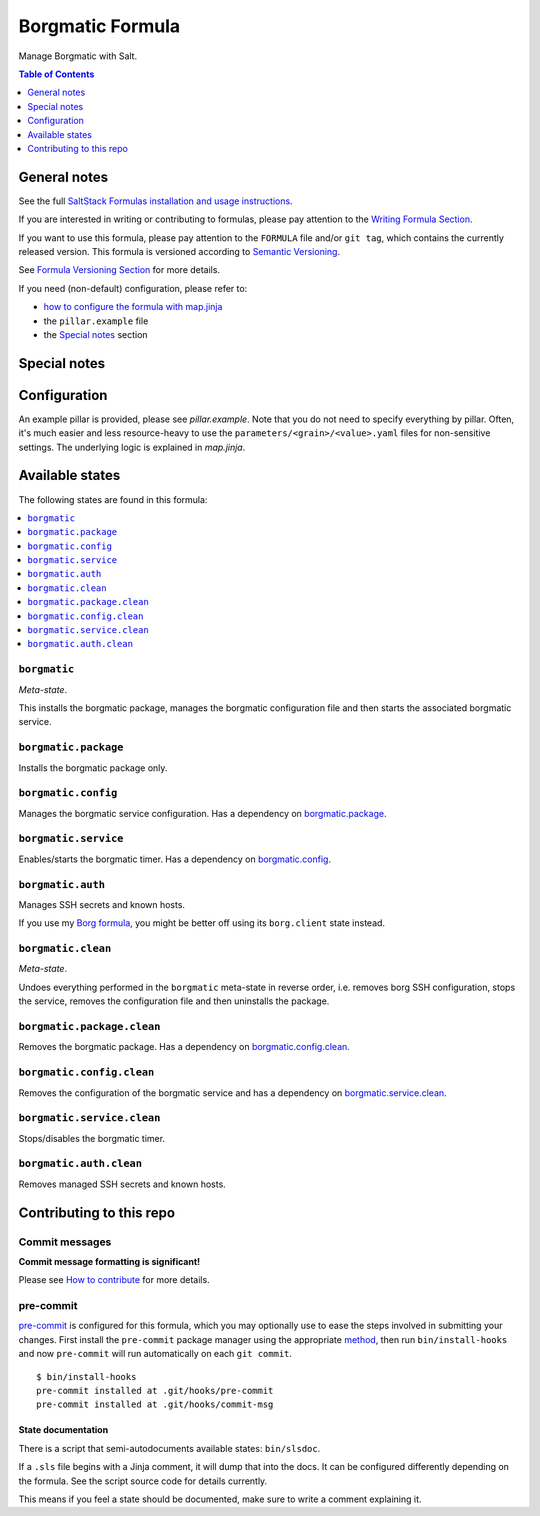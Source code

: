 .. _readme:

Borgmatic Formula
=================

|img_sr| |img_pc|

.. |img_sr| image:: https://img.shields.io/badge/%20%20%F0%9F%93%A6%F0%9F%9A%80-semantic--release-e10079.svg
   :alt: Semantic Release
   :scale: 100%
   :target: https://github.com/semantic-release/semantic-release
.. |img_pc| image:: https://img.shields.io/badge/pre--commit-enabled-brightgreen?logo=pre-commit&logoColor=white
   :alt: pre-commit
   :scale: 100%
   :target: https://github.com/pre-commit/pre-commit

Manage Borgmatic with Salt.

.. contents:: **Table of Contents**
   :depth: 1

General notes
-------------

See the full `SaltStack Formulas installation and usage instructions
<https://docs.saltproject.io/en/latest/topics/development/conventions/formulas.html>`_.

If you are interested in writing or contributing to formulas, please pay attention to the `Writing Formula Section
<https://docs.saltproject.io/en/latest/topics/development/conventions/formulas.html#writing-formulas>`_.

If you want to use this formula, please pay attention to the ``FORMULA`` file and/or ``git tag``,
which contains the currently released version. This formula is versioned according to `Semantic Versioning <http://semver.org/>`_.

See `Formula Versioning Section <https://docs.saltproject.io/en/latest/topics/development/conventions/formulas.html#versioning>`_ for more details.

If you need (non-default) configuration, please refer to:

- `how to configure the formula with map.jinja <map.jinja.rst>`_
- the ``pillar.example`` file
- the `Special notes`_ section

Special notes
-------------


Configuration
-------------
An example pillar is provided, please see `pillar.example`. Note that you do not need to specify everything by pillar. Often, it's much easier and less resource-heavy to use the ``parameters/<grain>/<value>.yaml`` files for non-sensitive settings. The underlying logic is explained in `map.jinja`.


Available states
----------------

The following states are found in this formula:

.. contents::
   :local:


``borgmatic``
^^^^^^^^^^^^^
*Meta-state*.

This installs the borgmatic package,
manages the borgmatic configuration file
and then starts the associated borgmatic service.


``borgmatic.package``
^^^^^^^^^^^^^^^^^^^^^
Installs the borgmatic package only.


``borgmatic.config``
^^^^^^^^^^^^^^^^^^^^
Manages the borgmatic service configuration.
Has a dependency on `borgmatic.package`_.


``borgmatic.service``
^^^^^^^^^^^^^^^^^^^^^
Enables/starts the borgmatic timer.
Has a dependency on `borgmatic.config`_.


``borgmatic.auth``
^^^^^^^^^^^^^^^^^^
Manages SSH secrets and known hosts.

If you use my `Borg formula <https://github.com/lkubb/salt-borg-formula>`_,
you might be better off using its ``borg.client`` state instead.


``borgmatic.clean``
^^^^^^^^^^^^^^^^^^^
*Meta-state*.

Undoes everything performed in the ``borgmatic`` meta-state
in reverse order, i.e.
removes borg SSH configuration,
stops the service,
removes the configuration file and then
uninstalls the package.


``borgmatic.package.clean``
^^^^^^^^^^^^^^^^^^^^^^^^^^^
Removes the borgmatic package.
Has a dependency on `borgmatic.config.clean`_.


``borgmatic.config.clean``
^^^^^^^^^^^^^^^^^^^^^^^^^^
Removes the configuration of the borgmatic service and has a
dependency on `borgmatic.service.clean`_.


``borgmatic.service.clean``
^^^^^^^^^^^^^^^^^^^^^^^^^^^
Stops/disables the borgmatic timer.


``borgmatic.auth.clean``
^^^^^^^^^^^^^^^^^^^^^^^^
Removes managed SSH secrets and known hosts.



Contributing to this repo
-------------------------

Commit messages
^^^^^^^^^^^^^^^

**Commit message formatting is significant!**

Please see `How to contribute <https://github.com/saltstack-formulas/.github/blob/master/CONTRIBUTING.rst>`_ for more details.

pre-commit
^^^^^^^^^^

`pre-commit <https://pre-commit.com/>`_ is configured for this formula, which you may optionally use to ease the steps involved in submitting your changes.
First install  the ``pre-commit`` package manager using the appropriate `method <https://pre-commit.com/#installation>`_, then run ``bin/install-hooks`` and
now ``pre-commit`` will run automatically on each ``git commit``. ::

  $ bin/install-hooks
  pre-commit installed at .git/hooks/pre-commit
  pre-commit installed at .git/hooks/commit-msg

State documentation
~~~~~~~~~~~~~~~~~~~
There is a script that semi-autodocuments available states: ``bin/slsdoc``.

If a ``.sls`` file begins with a Jinja comment, it will dump that into the docs. It can be configured differently depending on the formula. See the script source code for details currently.

This means if you feel a state should be documented, make sure to write a comment explaining it.
